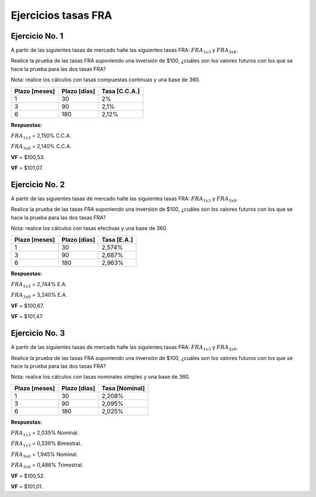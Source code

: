 Ejercicios tasas FRA
--------------------

Ejercicio No. 1
~~~~~~~~~~~~~~~

A partir de las siguientes tasas de mercado halle las siguientes tasas
FRA: :math:`FRA_{1x3}` y :math:`FRA_{3x6}`.

Realice la prueba de las tasas FRA suponiendo una inversión de $100,
¿cuáles son los valores futuros con los que se hace la prueba para las
dos tasas FRA?

Nota: realice los cálculos con tasas compuestas continuas y una base de
360.

================= ================ =================
**Plazo [meses]** **Plazo [días]** **Tasa [C.C.A.]**
================= ================ =================
1                 30               2%
3                 90               2,1%
6                 180              2,12%
================= ================ =================

**Respuestas:**

:math:`FRA_{1x3}` = 2,150% C.C.A.

:math:`FRA_{3x6}` = 2,140% C.C.A.

**VF** = $100,53.

**VF** = $101,07.

Ejercicio No. 2
~~~~~~~~~~~~~~~

A partir de las siguientes tasas de mercado halle las siguientes tasas
FRA: :math:`FRA_{1x3}` y :math:`FRA_{3x6}`.

Realice la prueba de las tasas FRA suponiendo una inversión de $100,
¿cuáles son los valores futuros con los que se hace la prueba para las
dos tasas FRA?

Nota: realice los cálculos con tasas efectivas y una base de 360.

================= ================ ===============
**Plazo [meses]** **Plazo [días]** **Tasa [E.A.]**
================= ================ ===============
1                 30               2,574%
3                 90               2,687%
6                 180              2,963%
================= ================ ===============

**Respuestas:**

:math:`FRA_{1x3}` = 2,744% E.A.

:math:`FRA_{3x6}` = 3,240% E.A.

**VF** = $100,67.

**VF** = $101,47.

Ejercicio No. 3
~~~~~~~~~~~~~~~

A partir de las siguientes tasas de mercado halle las siguientes tasas
FRA: :math:`FRA_{1x3}` y :math:`FRA_{3x6}`.

Realice la prueba de las tasas FRA suponiendo una inversión de $100,
¿cuáles son los valores futuros con los que se hace la prueba para las
dos tasas FRA?

Nota: realice los cálculos con tasas nominales simples y una base de
360.

================= ================ ==================
**Plazo [meses]** **Plazo [días]** **Tasa [Nominal]**
================= ================ ==================
1                 30               2,208%
3                 90               2,095%
6                 180              2,025%
================= ================ ==================

**Respuestas:**

:math:`FRA_{1x3}` = 2,035% Nominal.

:math:`FRA_{1x3}` = 0,339% Bimestral.

:math:`FRA_{3x6}` = 1,945% Nominal.

:math:`FRA_{3x6}` = 0,486% Trimestral.

**VF** = $100,52.

**VF** = $101,01.
